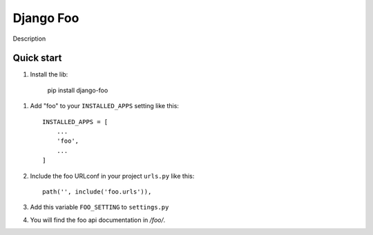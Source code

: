 =================
Django Foo
=================
Description


Quick start
-----------

1. Install the lib: 

     pip install django-foo


1. Add "foo" to your ``INSTALLED_APPS`` setting like this::

    INSTALLED_APPS = [
        ...
        'foo',
        ...
    ]

2. Include the foo URLconf in your project ``urls.py`` like this::

    path('', include('foo.urls')),


3. Add this variable ``FOO_SETTING`` to ``settings.py``


4. You will find the foo api documentation in  `/foo/`.

